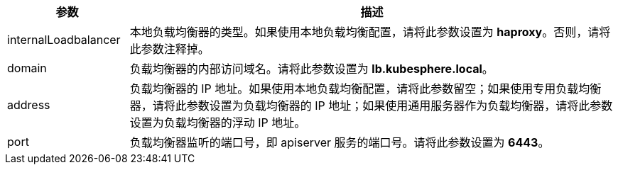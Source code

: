 // :ks_include_id: d52c19a289c447d1ad5ec4114ecd814a
[%header,cols="1a,4a"]
|===
|参数 |描述

|internalLoadbalancer
|本地负载均衡器的类型。如果使用本地负载均衡配置，请将此参数设置为 **haproxy**。否则，请将此参数注释掉。

|domain
|负载均衡器的内部访问域名。请将此参数设置为 **lb.kubesphere.local**。

|address
|负载均衡器的 IP 地址。如果使用本地负载均衡配置，请将此参数留空；如果使用专用负载均衡器，请将此参数设置为负载均衡器的 IP 地址；如果使用通用服务器作为负载均衡器，请将此参数设置为负载均衡器的浮动 IP 地址。

|port
|负载均衡器监听的端口号，即 apiserver 服务的端口号。请将此参数设置为 **6443**。
|===
